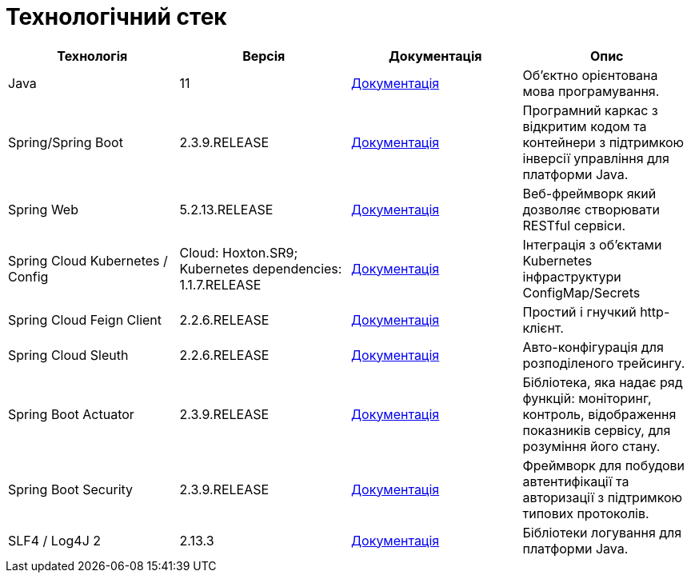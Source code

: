 = Технологічний стек

|===
|Технологія |Версія |Документація |Опис

|Java
|11
|https://docs.oracle.com/en/java/javase/11/[Документація]
|Об'єктно орієнтована мова програмування.

|Spring/Spring Boot
|2.3.9.RELEASE
|https://docs.spring.io/spring-framework/docs/current/reference/html/web.html[Документація]
|Програмний каркас з відкритим кодом та контейнери з підтримкою інверсії управління для платформи Java.

|Spring Web
|5.2.13.RELEASE
|https://docs.spring.io/spring-framework/docs/5.2.13.RELEASE/spring-framework-reference/web.html[Документація]
|Веб-фреймворк який дозволяє створювати RESTful сервіси.

|Spring Cloud Kubernetes / Config
|Cloud: Hoxton.SR9; Kubernetes dependencies: 1.1.7.RELEASE
|https://spring.io/projects/spring-cloud-kubernetes[Документація]
|Інтеграція з об'єктами Kubernetes інфраструктури ConfigMap/Secrets

|Spring Cloud Feign Client
|2.2.6.RELEASE
|https://cloud.spring.io/spring-cloud-openfeign/reference/html[Документація]
|Простий і гнучкий http-клієнт.

|Spring Cloud Sleuth
|2.2.6.RELEASE
|https://spring.io/projects/spring-cloud-sleuth[Документація]
|Авто-конфігурація для розподіленого трейсингу.

|Spring Boot Actuator
|2.3.9.RELEASE
|https://docs.spring.io/spring-boot/docs/current/reference/html/production-ready-features.html[Документація]
|Бібліотека, яка надає ряд функцій: моніторинг, контроль, відображення показників сервісу, для розуміння його стану.

|Spring Boot Security
|2.3.9.RELEASE
|https://spring.io/projects/spring-security[Документація]
|Фреймворк для побудови автентифікації та авторизації з підтримкою типових протоколів.

|SLF4 / Log4J 2
|2.13.3
|https://logging.apache.org/log4j/2.x/[Документація]
|Бібліотеки логування для платформи Java.
